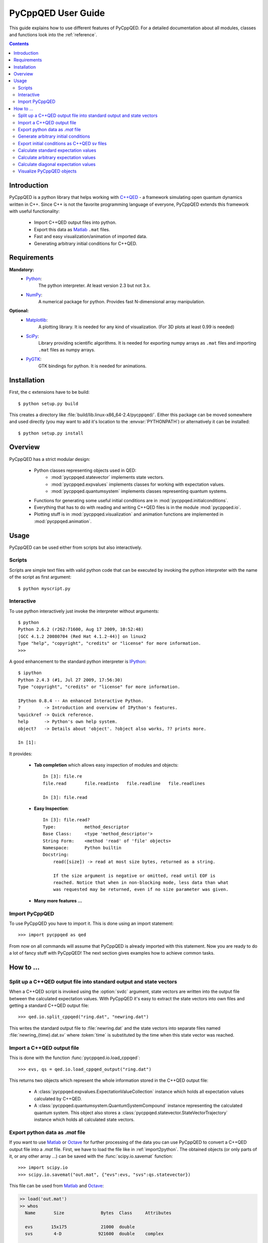 .. _user_guide:

===================
PyCppQED User Guide
===================

This guide explains how to use different features of PyCppQED. For a detailed
documentation about all modules, classes and functions look into the 
:ref:`reference`.

.. contents::
    :depth: 3
    :backlinks: top



Introduction
============

PyCppQED is a python library that helps working with `C++QED`_ - a framework
simulating open quantum dynamics written in C++. Since C++ is not the favorite
programming language of everyone, PyCppQED extends this framework with useful
functionality:

 * Import C++QED output files into python.
 * Export this data as `Matlab`_ ``.mat`` files.
 * Fast and easy visualization/animation of imported data.
 * Generating arbitrary initial conditions for C++QED. 



Requirements
============

**Mandatory:**
    * `Python`_:
        The python interpreter. At least version 2.3 but not 3.x.

    * `NumPy`_:
        A numerical package for python. Provides fast N-dimensional array
        manipulation.

**Optional:**
    * `Matplotlib`_:
        A plotting library. It is needed for any kind of visualization. (For
        3D plots at least 0.99 is needed)

    * `SciPy`_:
        Library providing scientific algorithms. It is needed for exporting
        numpy arrays as ``.mat`` files and importing ``.mat`` files as numpy
        arrays.

    * `PyGTK`_:
        GTK bindings for python. It is needed for animations.



Installation
============

First, the c extensions have to be build::

    $ python setup.py build

This creates a directory like :file:`build/lib.linux-x86_64-2.4/pycppqed/`.
Either this package can be moved somewhere and used directly (you may want to
add it's location to the :envvar:`PYTHONPATH`) or alternatively it can be
installed::

    $ python setup.py install



Overview
========

PyCppQED has a strict modular design:

 * Python classes representing objects used in QED:
     * :mod:`pycppqed.statevector` implements state vectors. 

     * :mod:`pycppqed.expvalues` implements classes for working with
       expectation values.

     * :mod:`pycppqed.quantumsystem` implements classes representing
       quantum systems.

 * Functions for generating some useful initial conditions are in
   :mod:`pycppqed.initialconditions`.

 * Everything that has to do with reading and writing C++QED files is in
   the module :mod:`pycppqed.io`.

 * Plotting stuff is in :mod:`pycppqed.visualization` and animation functions
   are implemented in :mod:`pycppqed.animation`.



Usage
=====

PyCppQED can be used either from scripts but also interactively.


Scripts
-------

Scripts are simple text files with valid python code that can be executed by
invoking the python interpreter with the name of the script as first argument::

    $ python myscript.py


Interactive
-----------

To use python interactively just invoke the interpreter without arguments::
    
    $ python
    Python 2.6.2 (r262:71600, Aug 17 2009, 10:52:48)
    [GCC 4.1.2 20080704 (Red Hat 4.1.2-44)] on linux2
    Type "help", "copyright", "credits" or "license" for more information.
    >>>

A good enhancement to the standard python interpreter is `IPython`_::

    $ ipython
    Python 2.4.3 (#1, Jul 27 2009, 17:56:30)
    Type "copyright", "credits" or "license" for more information.

    IPython 0.8.4 -- An enhanced Interactive Python.
    ?         -> Introduction and overview of IPython's features.
    %quickref -> Quick reference.
    help      -> Python's own help system.
    object?   -> Details about 'object'. ?object also works, ?? prints more.

    In [1]:

It provides:

    * **Tab completion** which allows easy inspection of modules and objects::
        
        In [3]: file.re
        file.read       file.readinto   file.readline   file.readlines

        In [3]: file.read

        
    * **Easy Inspection**::

        In [3]: file.read?
        Type:           method_descriptor
        Base Class:     <type 'method_descriptor'>
        String Form:    <method 'read' of 'file' objects>
        Namespace:      Python builtin
        Docstring:
            read([size]) -> read at most size bytes, returned as a string.

            If the size argument is negative or omitted, read until EOF is
            reached. Notice that when in non-blocking mode, less data than what
            was requested may be returned, even if no size parameter was given.

    * **Many more features ...**


Import PyCppQED
---------------

To use PyCppQED you have to import it. This is done using an import statement::

    >>> import pycppqed as qed

From now on all commands will assume that PyCppQED is already imported with
this statement. Now you are ready to do a lot of fancy stuff with PyCppQED!
The next section gives examples how to achieve common tasks.



How to ...
==========

Split up a C++QED output file into standard output and state vectors
--------------------------------------------------------------------

When a C++QED script is invoked using the :option:`svdc` argument, state vectors
are written into the output file between the calculated expectation values.
With PyCppQED it's easy to extract the state vectors into own files and
getting a standard C++QED output file::

    >>> qed.io.split_cppqed("ring.dat", "newring.dat")

This writes the standard output file to :file:`newring.dat` and the state
vectors into separate files named :file:`newring_{time}.dat.sv` where
:token:`time` is substituted by the time when this state vector was reached.


.. _import2python:

Import a C++QED output file
---------------------------

This is done with the function :func:`pycppqed.io.load_cppqed`::

    >>> evs, qs = qed.io.load_cppqed_output("ring.dat")

This returns two objects which represent the whole information stored
in the C++QED output file:

 * A :class:`pycppqed.expvalues.ExpectationValueCollection` instance which
   holds all expectation values calculated by C++QED.

 * A :class:`pycppqed.quantumsystem.QuantumSystemCompound` instance
   representing the calculated quantum system. This object also stores a 
   :class:`pycppqed.statevector.StateVectorTrajectory` instance which holds
   all calculated state vectors.


Export python data as *.mat* file
---------------------------------

If you want to use `Matlab`_ or `Octave`_ for further processing of the data
you can use PyCppQED to convert a C++QED output file into a *.mat* file.
First, we have to load the file like in :ref:`import2python`. The obtained 
objects (or only parts of it, or any other array ...) can be saved with
the :func:`scipy.io.savemat` function::

    >>> import scipy.io
    >>> scipy.io.savemat("out.mat", {"evs":evs, "svs":qs.statevector})

This file can be used from `Matlab`_ and `Octave`_:

.. code-block:: matlab

    >> load('out.mat')
    >> whos
      Name       Size              Bytes  Class     Attributes

      evs       15x175             21000  double
      svs        4-D              921600  double    complex

    >> size(svs)

    ans =

         9    64    10    10


    >>> size(evs)

    ans =
        
        15   175

.. warning::

    Be aware that old versions of scipy can't properly export arrays with
    more than 2 dimensions!


Generate arbitrary initial conditions
-------------------------------------

In the module :mod:`pycppqed.initialconditions` are some convenient functions
that let you easily create common initial conditions. E.g. to create a
gaussian wave packet in the k-space the following command can be used::
    
    >>> sv_p = qed.initialconditions.gaussian(x0=1.1, k0=5, sigma=0.3, fin=7)
    >>> print sv_p
    StateVector(128)

Or a coherent mode::

    >>> sv_m = qed.initialconditions.coherent(alpha=2, N=20)
    >>> print sv_m
    StateVector(20)

To obtain initial conditions for a combined quantum system simply use the
**\^** operator::

    >>> sv = sv_a ^ sv_m
    >>> print sv
    StateVector(128 x 20)

It's easy to create any other initial condition you can think of, by simply
creating a numpy array with the wanted values and then using the array to
build a :class:`pycppqed.statevector.StateVector`::

    >>> import numpy as np
    >>> X = np.linspace(0,10,64) # An array with 64 values between 0 and 10
    >>> Y = np.sin(X)
    >>> sv = qed.statevector.StateVector(Y, norm=True)
    >>> print sv
    StateVector(64)


Export initial conditions as C++QED sv files
--------------------------------------------

Exporting is done with the :func:`pycppqed.io.save_statevector`::

    >>> sv = qed.statevector.StateVector((1,2,3), norm=True)
    >>> qed.io.save_statevector("mystatevector.sv", sv)

The created file then looks like::

    # 0 1
    (0,2)
    [ (0.267261241912,0.0) (0.534522483825,0.0) (0.801783725737,0.0) ]


Calculate standard expectation values
-------------------------------------

By *standard* expectation values we mean values that are also calculated by
C++QED. Automatic calculation for those is implemented in
:mod:`pycppqed.quantumsystem`. All that has to be done is to first create a
proper quantum system object and then call its :meth:`expvalues` method::

    >>> sv = qed.initialconditions.gaussian(x0=0.5, k0=3.2, sigma=0.4, fin=7)
    >>> qs = qed.Particle(sv)
    >>> evs = qs.expvalues()
    >>> print evs
    ExpectationValueCollection('<k>', 'Var(k)', '<x>', 'Std(x)')
    ExpectationValueCollection([ 3.2000+0.j,  1.5625+0.j,  0.5000+0.j, 0.4000+0.j])

It's also possible for combined quantum systems::

    >>> sv_p = qed.initialconditions.gaussian(x0=0.5, k0=3.2, sigma=0.4, fin=7)
    >>> sv_m = qed.initialconditions.coherent(alpha=2, N=20)
    >>> sv = sv_p ^ sv_m
    >>> q = qed.quantumsystem
    >>> qs = q.QuantumSystemCompound(sv, q.Particle, q.Mode)
    >>> print qs
    QuantumSystemCompound(Particle(128), Mode(20))
    >>> print evs
    ExpectationValueCollection('<k>', 'Var(k)', '<x>', 'Std(x)', '<n>', 'Var(n)', 'Re(<a>)', 'Im(<a>)')
    >>> print repr(evs)
    ExpectationValueCollection([  3.19999997e+00+0.j,   1.56250009e+00+0.j,   4.99999995e-01+0.j,  4.00000001e-01+0.j,   3.99999979e+00+0.j,   3.99999747e+00+0.j,   1.99999990e+00+0.j,   6.41996804e-18+0.j])
    

We get a quantum system for free if we load a C++QED output file::

    >>> evs, qs = qed.io.load_cppqed("ring.dat")
    >>> evs_calc = qs.expvalues()


Calculate arbitrary expectation values
--------------------------------------

Expectation values for combined systems are calculated in the following way
(Assuming the operator only acts on first subsystem):

    .. math::

        \langle \Psi | \hat A (k) | \Psi \rangle =
                \sum_{k_1 k_2} \langle k_1 | \hat A (k) | k_2 \rangle
                \sum_m \Psi_{k_1 m}^* \Psi_{k_2 m}

That means the expectation value is determined by specifying the quantity
:math:`A_{k_1 k_2} = \langle k_1 | \hat A (k) | k_2 \rangle`. E.g. let's 
calculate the expectation value of the destruction operator of a combined
system of structure {Particle, Mode}::

    >>> sv_p = qed.initialconditions.gaussian(x0=0.5, k0=3.2, sigma=0.4, fin=7)
    >>> sv_m = qed.initialconditions.coherent(alpha=0.5, N=5)
    >>> sv = sv_p ^ sv_m
    >>> import numpy as np
    >>> a = np.diag(np.sqrt(np.arange(1,5)), 1)
    >>> print a
    [[ 0.          1.          0.          0.          0.        ]
     [ 0.          0.          1.41421356  0.          0.        ]
     [ 0.          0.          0.          1.73205081  0.        ]
     [ 0.          0.          0.          0.          2.        ]
     [ 0.          0.          0.          0.          0.        ]]
    >>> ev_a = sv.expvalue(a, 1)
    >>> print ev_a
    (0.499933315175-7.96953264544e-18j)

The second argument tells the expvalue method that the operator is only working
on the second subsystem. (Python starts counting with 0!)

Let's now consider a slightly more complicated example - a combined system of
the form {Particle, Mode, Mode} and let's try to calculate the expectation
value for the operator :math:`T = a_1^\dagger a_2 + a_2^\dagger a_1`::

    >>> sv_p = qed.initialconditions.gaussian(x0=0.5, k0=3.2, sigma=0.4, fin=7)
    >>> sv_m1 = qed.initialconditions.coherent(alpha=0.5, N=5)
    >>> sv_m2 = qed.initialconditions.coherent(alpha=2, N=20)
    >>> sv = sv_p ^ sv_m1 ^ sv_m2
    >>> import numpy as np
    >>> SV = qed.statevector.StateVector # Define an abbreviation.
    >>> m1_a = SV(np.diag(np.sqrt(np.arange(1,5)), 1))
    >>> m1_at = SV(np.diag(np.sqrt(np.arange(1,5)), -1))
    >>> m2_a = SV(np.diag(np.sqrt(np.arange(1,20)), 1))
    >>> m2_at = SV(np.diag(np.sqrt(np.arange(1,20)), -1))
    >>> T = (m1_at ^ m2_a) + (m1_a ^ m2_at)
    >>> print sv.expvalue(T, (0,1))
    (1.99973315754-1.54328182927e-20j)


Calculate diagonal expectation values
-------------------------------------

If we want to calculate the expectation value of an diagonal operator, we can
use the :meth:`pycppqed.statevector.StateVector.diagexpvalue` method. It takes
only the diagonal elements of the operator's matrix representation and has
the advantage to be faster and to need less memory than the
:meth:`pycppqed.statevector.StateVector.expvalue` method.

A short example::

    >>> sv = qed.initialconditions.gaussian(x0=0.5, k0=3.2, sigma=0.4, fin=7)
    >>> import numpy as np
    >>> K = np.arange(-64, 64)
    >>> print sv.diagexpvalue(K, 0)
    (3.2+0j)


Visualize PyCppQED objects
--------------------------

There are basically 4 different types of PyCppQED objects which might be
interesting to look at:

    * :class:`pycppqed.statevector.StateVector`
    * :class:`pycppqed.statevector.StateVectorTrajectory`
    * :class:`pycppqed.expvalues.ExpectationValueTrajectory`
    * :class:`pycppqed.expvalues.ExpectationValueCollection`

All of them are inheriting from :class:`numpy.ndarray` which means you can
easily plot them using `Matplotlib`_ or `Gnuplot`_. However, PyCppQED
implements some functions to let you take a quick look on these objects. All
but the StateVectorTrajectory class have a :meth:`plot` method::

    >>> sv = qed.initialconditions.coherent(alpha=2.3, N=25)
    >>> sv.plot()

.. image:: media/graph_coherent.png
    :width: 8cm
    :height: 6cm

To change the x-axis we can pass an array of x-coordinated to the plot method::

    >>> import numpy as np
    >>> sv = qed.initialconditions.gaussian(x0=0.5, k0=3.2, sigma=0.05, fin=7)
    >>> K = np.arange(-64,64)
    >>> sv.plot(x=K)

.. image:: media/graph_gaussian.png
    :width: 8cm
    :height: 6cm

Since Matplotlib version 0.99 it's also possible to draw 3D graphs. This
can be used for combined systems::

    >>> sv_p = qed.initialconditions.gaussian(x0=0.5, k0=10, sigma=0.1, fin=6)
    >>> sv_m = qed.initialconditions.coherent(alpha=1.5, N=15)
    >>> sv = sv_p ^ sv_m
    >>> import numpy as np
    >>> K = np.arange(-32,32)
    >>> sv.plot(x=K)

.. image:: media/graph_gaussian&mode.png
    :width: 8cm
    :height: 6cm

The expectation value classes work equivalent. Maybe also useful is the
function :func:`pycppqed.visualization.compare_expvaluecollections`. As its
name says it is used to compare two sets of expectation values::

    >>> evs, qs = qed.io.load_cppqed_output("ring.dat")
    >>> evs_calc = qs.expvalues()
    >>> qed.visualization.compare_expvalluecollections(evs, evs_calc)

========= ========= =========
|expval1| |expval2| |expval3|
========= ========= =========

.. |expval1| image:: media/graph_expvals1.png
    :width: 5cm
    :height: 8cm

.. |expval2| image:: media/graph_expvals2.png
    :width: 5cm
    :height: 8cm
.. |expval3| image:: media/graph_expvals3.png
    :width: 5cm
    :height: 8cm


The only object that is now left, is the 
:class:`pycppqed.statevector.StateVectorTrajectory` class. It represents the
time evolution of a state vector. For a 1D system there are already three
dimensions to plot. This would be possible, but an alternative is to use
an animation which will also work for 2D systems.
Animations are implemented as interactive window, but it's also possible
to save movies in any format mencoder can write. This functionality
is only very basic and it may need changes on the source code to obtain
professional looking movies. However, here is the code::

    >>> import numpy as np
    >>> time = np.linspace(-np.pi, np.pi, 2**6)
    >>> g = qed.initialconditions.gaussian
    >>> svt = [g(sigma=t) ^ g(sigma=0.15-t) for t in time]
    >>> svt.animate()

And here is the example movie: `animation.avi <_static/animation.avi>`_



.. _C++QED: http://sourceforge.net/projects/cppqed
.. _Python: http://python.org
.. _IPython: http://ipython.scipy.org/moin
.. _Matlab: http://www.mathworks.com
.. _Octave: http://www.gnu.org/software/octave
.. _Gnuplot: http://gnuplot.info
.. _Matplotlib: http://matplotlib.sourceforge.net
.. _SciPy: http://scipy.org
.. _NumPy: http://scipy.org
.. _PyGTK: http://pygtk.org

